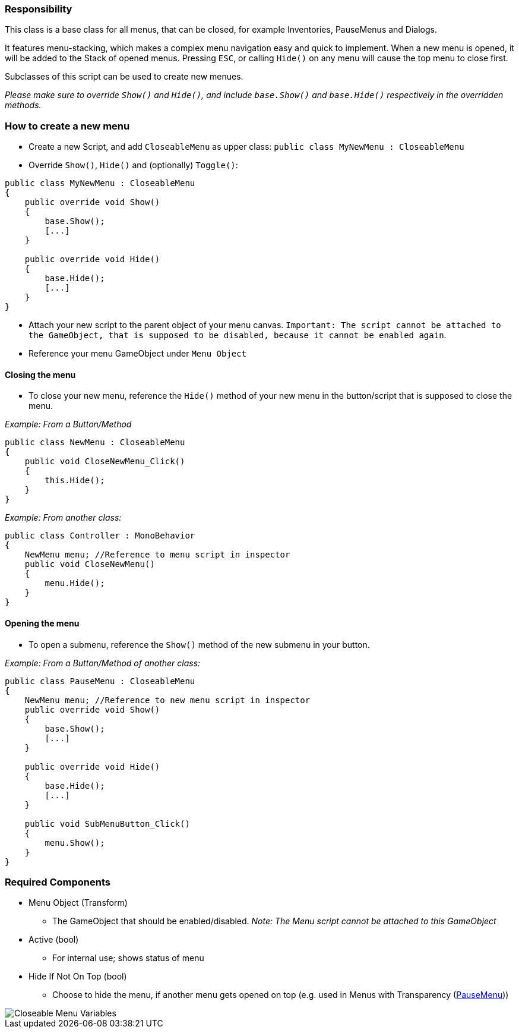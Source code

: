 === Responsibility

This class is a base class for all menus, that can be closed, for example Inventories, PauseMenus and Dialogs.

It features menu-stacking, which makes a complex menu navigation easy and quick to implement. When a new menu is opened, it will be added
to the Stack of opened menus. Pressing `ESC`, or calling `Hide()` on any menu will cause the top menu to close first.

Subclasses of this script can be used to create new menues.

_Please make sure to override `Show()` and `Hide()`, and include `base.Show()` and `base.Hide()` respectively in the overridden methods._

=== How to create a new menu

* Create a new Script, and add `CloseableMenu` as upper class: `public class MyNewMenu : CloseableMenu`

* Override `Show()`, `Hide()` and (optionally) `Toggle()`:
[source,c-sharp]
----
public class MyNewMenu : CloseableMenu
{
    public override void Show()
    {
        base.Show();
        [...]
    }
    
    public override void Hide()
    {
        base.Hide();
        [...]
    }
}
----

* Attach your new script to the parent object of your menu canvas. `Important: The script cannot be attached to the GameObject, that is supposed to be disabled, because it cannot be enabled again`.

* Reference your menu GameObject under `Menu Object`

==== Closing the menu

* To close your new menu, reference the `Hide()` method of your new menu in the button/script that is supposed to close the menu.

_Example: From a Button/Method_
[source,c-sharp]
----
public class NewMenu : CloseableMenu
{
    public void CloseNewMenu_Click()
    {
        this.Hide();
    }
}
----

_Example: From another class:_
----
public class Controller : MonoBehavior
{
    NewMenu menu; //Reference to menu script in inspector
    public void CloseNewMenu()
    {
        menu.Hide();
    }
}
----

==== Opening the menu

* To open a submenu, reference the `Show()` method of the new submenu in your button.

_Example: From a Button/Method of another class:_
[source,c-sharp]
----
public class PauseMenu : CloseableMenu
{
    NewMenu menu; //Reference to new menu script in inspector
    public override void Show()
    {
        base.Show();
        [...]
    }
    
    public override void Hide()
    {
        base.Hide();
        [...]
    }
    
    public void SubMenuButton_Click()
    {
        menu.Show();
    }
}
----

=== Required Components
* Menu Object (Transform)
    ** The GameObject that should be enabled/disabled. _Note: The Menu script cannot be attached to this GameObject_
* Active (bool)
    ** For internal use; shows status of menu
* Hide If Not On Top (bool)
    ** Choose to hide the menu, if another menu gets opened on top (e.g. used in Menus with Transparency (link:PauseMenu.adoc[PauseMenu]))


image::images/CloseableMenuVariables.png[Closeable Menu Variables]